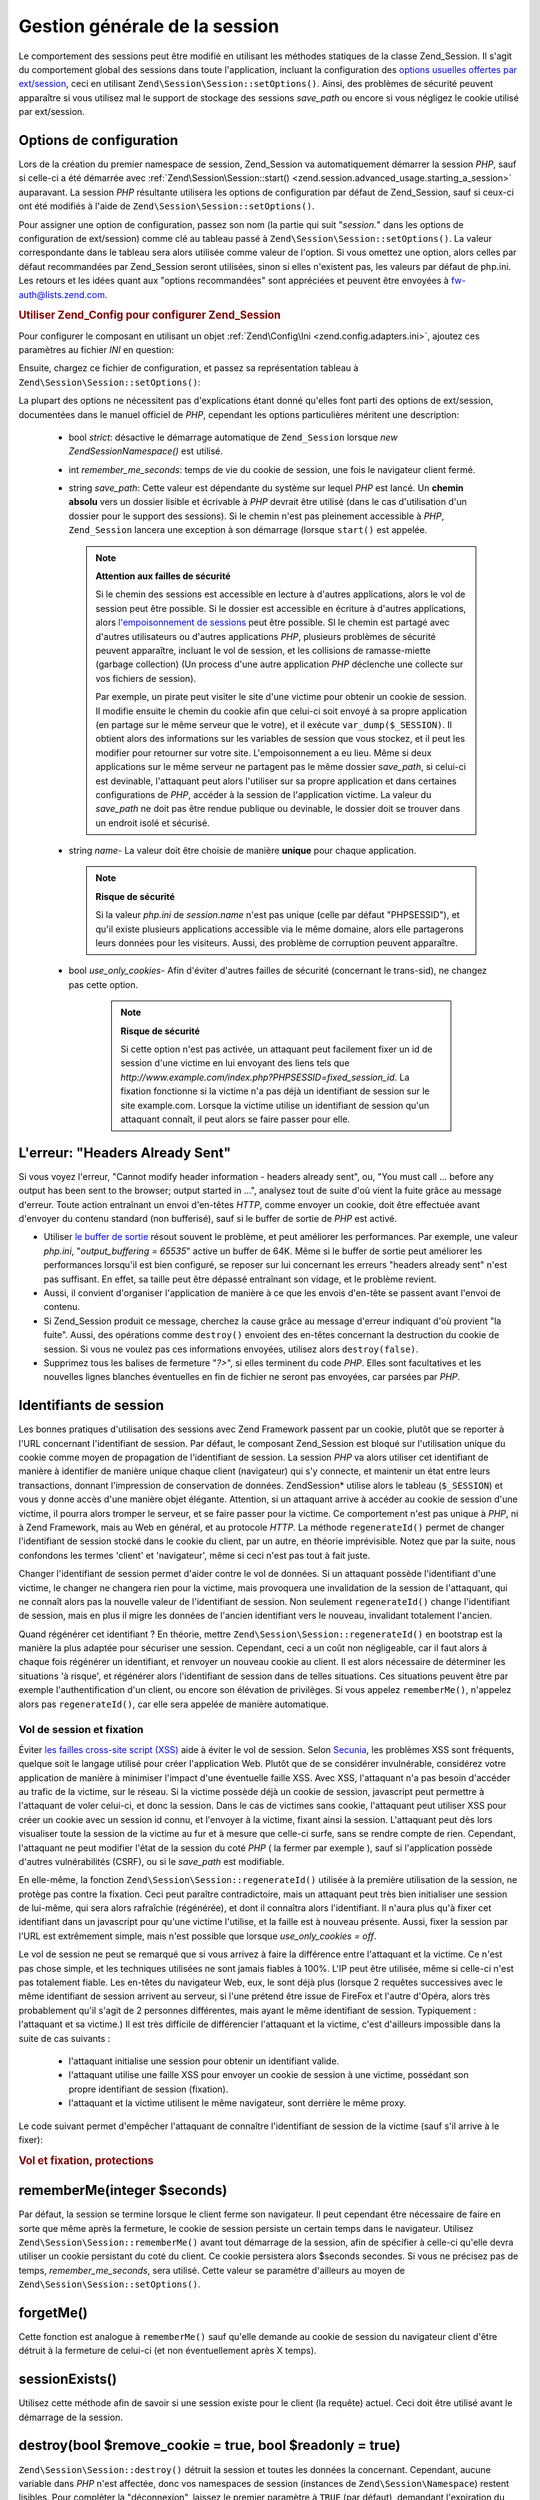 .. EN-Revision: none
.. _zend.session.global_session_management:

Gestion générale de la session
==============================

Le comportement des sessions peut être modifié en utilisant les méthodes statiques de la classe Zend_Session. Il
s'agit du comportement global des sessions dans toute l'application, incluant la configuration des `options
usuelles offertes par ext/session`_, ceci en utilisant ``Zend\Session\Session::setOptions()``. Ainsi, des problèmes de
sécurité peuvent apparaître si vous utilisez mal le support de stockage des sessions *save_path* ou encore si
vous négligez le cookie utilisé par ext/session.

.. _zend.session.global_session_management.configuration_options:

Options de configuration
------------------------

Lors de la création du premier namespace de session, Zend_Session va automatiquement démarrer la session *PHP*,
sauf si celle-ci a été démarrée avec :ref:`Zend\Session\Session::start()
<zend.session.advanced_usage.starting_a_session>` auparavant. La session *PHP* résultante utilisera les options de
configuration par défaut de Zend_Session, sauf si ceux-ci ont été modifiés à l'aide de
``Zend\Session\Session::setOptions()``.

Pour assigner une option de configuration, passez son nom (la partie qui suit "*session.*" dans les options de
configuration de ext/session) comme clé au tableau passé à ``Zend\Session\Session::setOptions()``. La valeur
correspondante dans le tableau sera alors utilisée comme valeur de l'option. Si vous omettez une option, alors
celles par défaut recommandées par Zend_Session seront utilisées, sinon si elles n'existent pas, les valeurs par
défaut de php.ini. Les retours et les idées quant aux "options recommandées" sont appréciées et peuvent être
envoyées à `fw-auth@lists.zend.com`_.

.. _zend.session.global_session_management.setoptions.example:

.. rubric:: Utiliser Zend_Config pour configurer Zend_Session

Pour configurer le composant en utilisant un objet :ref:`Zend\Config\Ini <zend.config.adapters.ini>`, ajoutez ces
paramètres au fichier *INI* en question:

.. code-block:: ini
   :linenos:

   ; Paramètres de production
   [production]
   ; bug_compat_42
   ; bug_compat_warn
   ; cache_expire
   ; cache_limiter
   ; cookie_domain
   ; cookie_lifetime
   ; cookie_path
   ; cookie_secure
   ; entropy_file
   ; entropy_length
   ; gc_divisor
   ; gc_maxlifetime
   ; gc_probability
   ; hash_bits_per_character
   ; hash_function
   ; name doit être unique pour chaque application partageant le même nom de domaine
   name = UNIQUE_NAME
   ; referer_check
   ; save_handler
   ; save_path
   ; serialize_handler
   ; use_cookies
   ; use_only_cookies
   ; use_trans_sid

   ; remember_me_seconds = <integer seconds>
   ; strict = on|off

   ; Development hérite de production, mais redéfinit certaines valeurs
   [development : production]
   ; N'oubliez pas de créer ce dossier et d'attribuer à PHP les droits 'rwx'.
   save_path = /home/myaccount/zend_sessions/myapp
   use_only_cookies = on
   ; Le cookie de session durera 10 jours
   remember_me_seconds = 864000

Ensuite, chargez ce fichier de configuration, et passez sa représentation tableau à
``Zend\Session\Session::setOptions()``:

.. code-block:: php
   :linenos:

   $config = new Zend\Config\Ini('myapp.ini', 'development');

   require_once 'Zend/Session.php';
   Zend\Session\Session::setOptions($config->toArray());

La plupart des options ne nécessitent pas d'explications étant donné qu'elles font parti des options de
ext/session, documentées dans le manuel officiel de *PHP*, cependant les options particulières méritent une
description:

   - bool *strict*: désactive le démarrage automatique de ``Zend_Session`` lorsque *new Zend\Session\Namespace()*
     est utilisé.

   - int *remember_me_seconds*: temps de vie du cookie de session, une fois le navigateur client fermé.

   - string *save_path*: Cette valeur est dépendante du système sur lequel *PHP* est lancé. Un **chemin absolu**
     vers un dossier lisible et écrivable à *PHP* devrait être utilisé (dans le cas d'utilisation d'un dossier
     pour le support des sessions). Si le chemin n'est pas pleinement accessible à *PHP*, ``Zend_Session`` lancera
     une exception à son démarrage (lorsque ``start()`` est appelée.

     .. note::

        **Attention aux failles de sécurité**

        Si le chemin des sessions est accessible en lecture à d'autres applications, alors le vol de session peut
        être possible. Si le dossier est accessible en écriture à d'autres applications, alors `l'empoisonnement
        de sessions`_ peut être possible. SI le chemin est partagé avec d'autres utilisateurs ou d'autres
        applications *PHP*, plusieurs problèmes de sécurité peuvent apparaître, incluant le vol de session, et
        les collisions de ramasse-miette (garbage collection) (Un process d'une autre application *PHP* déclenche
        une collecte sur vos fichiers de session).

        Par exemple, un pirate peut visiter le site d'une victime pour obtenir un cookie de session. Il modifie
        ensuite le chemin du cookie afin que celui-ci soit envoyé à sa propre application (en partage sur le
        même serveur que le votre), et il exécute ``var_dump($_SESSION)``. Il obtient alors des informations sur
        les variables de session que vous stockez, et il peut les modifier pour retourner sur votre site.
        L'empoisonnement a eu lieu. Même si deux applications sur le même serveur ne partagent pas le même
        dossier *save_path*, si celui-ci est devinable, l'attaquant peut alors l'utiliser sur sa propre application
        et dans certaines configurations de *PHP*, accéder à la session de l'application victime. La valeur du
        *save_path* ne doit pas être rendue publique ou devinable, le dossier doit se trouver dans un endroit
        isolé et sécurisé.

   - string *name*- La valeur doit être choisie de manière **unique** pour chaque application.

     .. note::

        **Risque de sécurité**

        Si la valeur *php.ini* de *session.name* n'est pas unique (celle par défaut "PHPSESSID"), et qu'il existe
        plusieurs applications accessible via le même domaine, alors elle partagerons leurs données pour les
        visiteurs. Aussi, des problème de corruption peuvent apparaître.

   - bool *use_only_cookies*- Afin d'éviter d'autres failles de sécurité (concernant le trans-sid), ne changez
     pas cette option.

        .. note::

           **Risque de sécurité**

           Si cette option n'est pas activée, un attaquant peut facilement fixer un id de session d'une victime en
           lui envoyant des liens tels que *http://www.example.com/index.php?PHPSESSID=fixed_session_id*. La
           fixation fonctionne si la victime n'a pas déjà un identifiant de session sur le site example.com.
           Lorsque la victime utilise un identifiant de session qu'un attaquant connaît, il peut alors se faire
           passer pour elle.





.. _zend.session.global_session_management.headers_sent:

L'erreur: "Headers Already Sent"
--------------------------------

Si vous voyez l'erreur, "Cannot modify header information - headers already sent", ou, "You must call ... before
any output has been sent to the browser; output started in ...", analysez tout de suite d'où vient la fuite grâce
au message d'erreur. Toute action entraînant un envoi d'en-têtes *HTTP*, comme envoyer un cookie, doit être
effectuée avant d'envoyer du contenu standard (non bufferisé), sauf si le buffer de sortie de *PHP* est activé.

- Utiliser `le buffer de sortie`_ résout souvent le problème, et peut améliorer les performances. Par exemple,
  une valeur *php.ini*, "*output_buffering = 65535*" active un buffer de 64K. Même si le buffer de sortie peut
  améliorer les performances lorsqu'il est bien configuré, se reposer sur lui concernant les erreurs "headers
  already sent" n'est pas suffisant. En effet, sa taille peut être dépassé entraînant son vidage, et le
  problème revient.

- Aussi, il convient d'organiser l'application de manière à ce que les envois d'en-tête se passent avant l'envoi
  de contenu.

- Si Zend_Session produit ce message, cherchez la cause grâce au message d'erreur indiquant d'où provient "la
  fuite". Aussi, des opérations comme ``destroy()`` envoient des en-têtes concernant la destruction du cookie de
  session. Si vous ne voulez pas ces informations envoyées, utilisez alors ``destroy(false)``.

- Supprimez tous les balises de fermeture "*?>*", si elles terminent du code *PHP*. Elles sont facultatives et les
  nouvelles lignes blanches éventuelles en fin de fichier ne seront pas envoyées, car parsées par *PHP*.

.. _zend.session.global_session_management.session_identifiers:

Identifiants de session
-----------------------

Les bonnes pratiques d'utilisation des sessions avec Zend Framework passent par un cookie, plutôt que se reporter
à l'URL concernant l'identifiant de session. Par défaut, le composant Zend_Session est bloqué sur l'utilisation
unique du cookie comme moyen de propagation de l'identifiant de session. La session *PHP* va alors utiliser cet
identifiant de manière à identifier de manière unique chaque client (navigateur) qui s'y connecte, et maintenir
un état entre leurs transactions, donnant l'impression de conservation de données. Zend\Session\* utilise alors
le tableau (``$_SESSION``) et vous y donne accès d'une manière objet élégante. Attention, si un attaquant
arrive à accéder au cookie de session d'une victime, il pourra alors tromper le serveur, et se faire passer pour
la victime. Ce comportement n'est pas unique à *PHP*, ni à Zend Framework, mais au Web en général, et au
protocole *HTTP*. La méthode ``regenerateId()`` permet de changer l'identifiant de session stocké dans le cookie
du client, par un autre, en théorie imprévisible. Notez que par la suite, nous confondons les termes 'client' et
'navigateur', même si ceci n'est pas tout à fait juste.

Changer l'identifiant de session permet d'aider contre le vol de données. Si un attaquant possède l'identifiant
d'une victime, le changer ne changera rien pour la victime, mais provoquera une invalidation de la session de
l'attaquant, qui ne connaît alors pas la nouvelle valeur de l'identifiant de session. Non seulement
``regenerateId()`` change l'identifiant de session, mais en plus il migre les données de l'ancien identifiant vers
le nouveau, invalidant totalement l'ancien.

Quand régénérer cet identifiant ? En théorie, mettre ``Zend\Session\Session::regenerateId()`` en bootstrap est la
manière la plus adaptée pour sécuriser une session. Cependant, ceci a un coût non négligeable, car il faut
alors à chaque fois régénérer un identifiant, et renvoyer un nouveau cookie au client. Il est alors nécessaire
de déterminer les situations 'à risque', et régénérer alors l'identifiant de session dans de telles
situations. Ces situations peuvent être par exemple l'authentification d'un client, ou encore son élévation de
privilèges. Si vous appelez ``rememberMe()``, n'appelez alors pas ``regenerateId()``, car elle sera appelée de
manière automatique.

.. _zend.session.global_session_management.session_identifiers.hijacking_and_fixation:

Vol de session et fixation
^^^^^^^^^^^^^^^^^^^^^^^^^^

Éviter `les failles cross-site script (XSS)`_ aide à éviter le vol de session. Selon `Secunia`_, les problèmes
XSS sont fréquents, quelque soit le langage utilisé pour créer l'application Web. Plutôt que de se considérer
invulnérable, considérez votre application de manière à minimiser l'impact d'une éventuelle faille XSS. Avec
XSS, l'attaquant n'a pas besoin d'accéder au trafic de la victime, sur le réseau. Si la victime possède déjà
un cookie de session, javascript peut permettre à l'attaquant de voler celui-ci, et donc la session. Dans le cas
de victimes sans cookie, l'attaquant peut utiliser XSS pour créer un cookie avec un session id connu, et l'envoyer
à la victime, fixant ainsi la session. L'attaquant peut dès lors visualiser toute la session de la victime au fur
et à mesure que celle-ci surfe, sans se rendre compte de rien. Cependant, l'attaquant ne peut modifier l'état de
la session du coté *PHP* ( la fermer par exemple ), sauf si l'application possède d'autres vulnérabilités
(CSRF), ou si le *save_path* est modifiable.

En elle-même, la fonction ``Zend\Session\Session::regenerateId()`` utilisée à la première utilisation de la session, ne
protège pas contre la fixation. Ceci peut paraître contradictoire, mais un attaquant peut très bien initialiser
une session de lui-même, qui sera alors rafraîchie (régénérée), et dont il connaîtra alors l'identifiant. Il
n'aura plus qu'à fixer cet identifiant dans un javascript pour qu'une victime l'utilise, et la faille est à
nouveau présente. Aussi, fixer la session par l'URL est extrêmement simple, mais n'est possible que lorsque
*use_only_cookies = off*.

Le vol de session ne peut se remarqué que si vous arrivez à faire la différence entre l'attaquant et la victime.
Ce n'est pas chose simple, et les techniques utilisées ne sont jamais fiables à 100%. L'IP peut être utilisée,
même si celle-ci n'est pas totalement fiable. Les en-têtes du navigateur Web, eux, le sont déjà plus (lorsque 2
requêtes successives avec le même identifiant de session arrivent au serveur, si l'une prétend être issue de
FireFox et l'autre d'Opéra, alors très probablement qu'il s'agit de 2 personnes différentes, mais ayant le même
identifiant de session. Typiquement : l'attaquant et sa victime.) Il est très difficile de différencier
l'attaquant et la victime, c'est d'ailleurs impossible dans la suite de cas suivants :

   - l'attaquant initialise une session pour obtenir un identifiant valide.

   - l'attaquant utilise une faille XSS pour envoyer un cookie de session à une victime, possédant son propre
     identifiant de session (fixation).

   - l'attaquant et la victime utilisent le même navigateur, sont derrière le même proxy.

Le code suivant permet d'empêcher l'attaquant de connaître l'identifiant de session de la victime (sauf s'il
arrive à le fixer):

.. _zend.session.global_session_management.session_identifiers.hijacking_and_fixation.example:

.. rubric:: Vol et fixation, protections

.. code-block:: php
   :linenos:

   $defaultNamespace = new Zend\Session\Namespace();

   if (!isset($defaultNamespace->initialized)) {
       Zend\Session\Session::regenerateId();
       $defaultNamespace->initialized = true;
   }

.. _zend.session.global_session_management.rememberme:

rememberMe(integer $seconds)
----------------------------

Par défaut, la session se termine lorsque le client ferme son navigateur. Il peut cependant être nécessaire de
faire en sorte que même après la fermeture, le cookie de session persiste un certain temps dans le navigateur.
Utilisez ``Zend\Session\Session::rememberMe()`` avant tout démarrage de la session, afin de spécifier à celle-ci qu'elle
devra utiliser un cookie persistant du coté du client. Ce cookie persistera alors $seconds secondes. Si vous ne
précisez pas de temps, *remember_me_seconds*, sera utilisé. Cette valeur se paramètre d'ailleurs au moyen de
``Zend\Session\Session::setOptions()``.

.. _zend.session.global_session_management.forgetme:

forgetMe()
----------

Cette fonction est analogue à ``rememberMe()`` sauf qu'elle demande au cookie de session du navigateur client
d'être détruit à la fermeture de celui-ci (et non éventuellement après X temps).

.. _zend.session.global_session_management.sessionexists:

sessionExists()
---------------

Utilisez cette méthode afin de savoir si une session existe pour le client (la requête) actuel. Ceci doit être
utilisé avant le démarrage de la session.

.. _zend.session.global_session_management.destroy:

destroy(bool $remove_cookie = true, bool $readonly = true)
----------------------------------------------------------

``Zend\Session\Session::destroy()`` détruit la session et toutes les données la concernant. Cependant, aucune variable
dans *PHP* n'est affectée, donc vos namespaces de session (instances de ``Zend\Session\Namespace``) restent
lisibles. Pour compléter la "déconnexion", laissez le premier paramètre à ``TRUE`` (par défaut), demandant
l'expiration du cookie de session du client. ``$readonly`` permet d'empêcher la future création de namespaces
(new ``Zend\Session\Namespace``) ou des opérations d'écriture via ``Zend_Session``.

Si vous voyez le message d'erreur "Cannot modify header information - headers already sent", alors tentez de ne pas
utiliser ``TRUE`` comme valeur du premier argument (ceci demande l'expiration du cookie de session, ou voyez :ref:`
<zend.session.global_session_management.headers_sent>`. Ainsi, ``Zend\Session\Session::destroy(true)`` doit être appelé
avant tout envoi d'en-tête *HTTP* par *PHP*, ou alors la bufferisation de sortie doit être activée (sans que
celui-ci ne déborde).

.. note::

   **Exception**

   Par défaut, ``$readonly`` est activé et toute opération future d'écriture dans la session lèvera une
   exception.

.. _zend.session.global_session_management.stop:

stop()
------

Cette méthode ne fait rien d'autre que de verrouiller la session en écriture. Tout appel futur d'écriture via
des instances de ``Zend\Session\Namespace`` ou ``Zend_Session`` lèvera une exception.

.. _zend.session.global_session_management.writeclose:

writeClose($readonly = true)
----------------------------

Ferme la session coté serveur, soit enregistre les variables de session dans le support, et détache ``$_SESSION``
de son support de stockage. Le paramètre optionnel ``$readonly`` empêche alors toute future écriture via
``Zend_Session`` ou ``Zend\Session\Namespace``. Ces écritures lèveront une exception.

.. note::

   **Exception**

   Par défaut, ``$readonly`` est activé, et donc tout appel d'écriture futur dans la session générera une
   exception. Certaines applications peuvent nécessiter de conserver un accès en écriture dans ``$_SESSION``,
   même si ce tableau a été déconnecté de son support de stockage avec ``session_write_close()``. Ainsi, Zend
   Framework propose cette option en passant à ``FALSE`` la valeur de ``$readonly``, mais ce n'est pas une
   pratique conseillée.

.. _zend.session.global_session_management.expiresessioncookie:

expireSessionCookie()
---------------------

Cette méthode envoie un cookie d'identifiant de session périmé au client. Quelque fois cette technique est
utilisée pour déconnecter le client de sa session.

.. _zend.session.global_session_management.savehandler:

setSaveHandler(Zend\Session_SaveHandler\Interface $interface)
-------------------------------------------------------------

Cette méthode propose une correspondance orientée objet de `session_set_save_handler()`_.

.. _zend.session.global_session_management.namespaceisset:

namespaceIsset($namespace)
--------------------------

Cette méthode permet de déterminer si un namespace existe dans la session.

.. note::

   **Exception**

   Une exception sera levée si la session n'est pas lisible (n'a pas été démarrée).

.. _zend.session.global_session_management.namespaceunset:

namespaceUnset($namespace)
--------------------------

Utilisez ``Zend\Session\Session::namespaceUnset($namespace)`` pour détruire un namespace entier de la session. Comme pour
les tableaux *PHP*, si le tableau est détruit, les objets à l'intérieur ne le sont pas s'il reste des
références vers eux dans d'autres tableaux ou objets toujours accessibles. Ainsi ``namespaceUnset()`` ne détruit
pas "en profondeur" la variable de session associée au namespace. Voyez `les références en PHP`_ pour plus
d'infos.

.. note::

   **Exception**

   Une exception sera envoyée si le namespace n'est pas écrivable (après un appel à ``destroy()``).

.. _zend.session.global_session_management.namespaceget:

namespaceGet($namespace)
------------------------

Déprécié: Utilisez ``getIterator()`` dans ``Zend\Session\Namespace``. Cette méthode retourne un tableau du
contenu du namespace $namespace. Si vous avez une raison de conserver cette méthode, faites nous part de vos
remarques à `fw-auth@lists.zend.com`_.

.. note::

   **Exception**

   Une exception sera levée si la session n'est pas lisible (n'a pas été démarrée).

.. _zend.session.global_session_management.getiterator:

getIterator()
-------------

``getIterator()`` retourne un *ArrayObject* contenant tous les noms des namespaces de session.

.. note::

   **Exception**

   Une exception sera levée si la session n'est pas lisible (n'a pas été démarrée).



.. _`options usuelles offertes par ext/session`: http://www.php.net/session#session.configuration
.. _`fw-auth@lists.zend.com`: mailto:fw-auth@lists.zend.com
.. _`l'empoisonnement de sessions`: http://en.wikipedia.org/wiki/Session_poisoning
.. _`le buffer de sortie`: http://php.net/outcontrol
.. _`les failles cross-site script (XSS)`: http://en.wikipedia.org/wiki/Cross_site_scripting
.. _`Secunia`: http://secunia.com/
.. _`session_set_save_handler()`: http://php.net/session_set_save_handler
.. _`les références en PHP`: http://php.net/references
